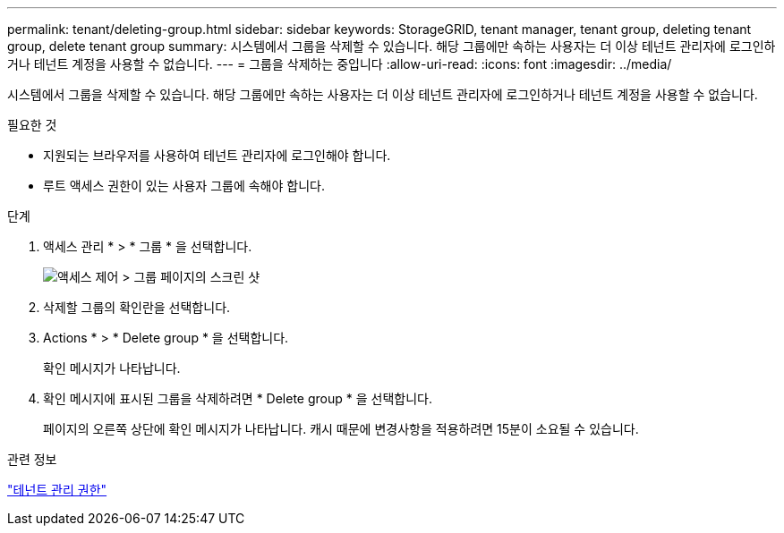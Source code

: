 ---
permalink: tenant/deleting-group.html 
sidebar: sidebar 
keywords: StorageGRID, tenant manager, tenant group, deleting tenant group, delete tenant group 
summary: 시스템에서 그룹을 삭제할 수 있습니다. 해당 그룹에만 속하는 사용자는 더 이상 테넌트 관리자에 로그인하거나 테넌트 계정을 사용할 수 없습니다. 
---
= 그룹을 삭제하는 중입니다
:allow-uri-read: 
:icons: font
:imagesdir: ../media/


[role="lead"]
시스템에서 그룹을 삭제할 수 있습니다. 해당 그룹에만 속하는 사용자는 더 이상 테넌트 관리자에 로그인하거나 테넌트 계정을 사용할 수 없습니다.

.필요한 것
* 지원되는 브라우저를 사용하여 테넌트 관리자에 로그인해야 합니다.
* 루트 액세스 권한이 있는 사용자 그룹에 속해야 합니다.


.단계
. 액세스 관리 * > * 그룹 * 을 선택합니다.
+
image::../media/tenant_add_groups_example.png[액세스 제어 > 그룹 페이지의 스크린 샷]

. 삭제할 그룹의 확인란을 선택합니다.
. Actions * > * Delete group * 을 선택합니다.
+
확인 메시지가 나타납니다.

. 확인 메시지에 표시된 그룹을 삭제하려면 * Delete group * 을 선택합니다.
+
페이지의 오른쪽 상단에 확인 메시지가 나타납니다. 캐시 때문에 변경사항을 적용하려면 15분이 소요될 수 있습니다.



.관련 정보
link:tenant-management-permissions.html["테넌트 관리 권한"]
